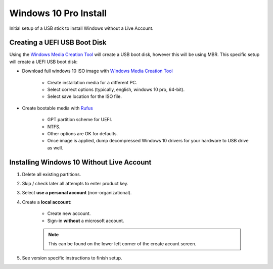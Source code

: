 .. _w10-pro-install:

Windows 10 Pro Install
######################
Initial setup of a USB stick to install Windows without a Live Account.

Creating a UEFI USB Boot Disk
*****************************
Using the `Windows Media Creation Tool`_ will create a USB boot disk, however
this will be using MBR. This specific setup will create a UEFI USB boot disk:

* Download full windows 10 ISO image with `Windows Media Creation Tool`_

   * Create installation media for a different PC.
   * Select correct options (typically, english, windows 10 pro, 64-bit).
   * Select save location for the ISO file.

* Create bootable media with `Rufus`_

   * GPT partition scheme for UEFI.
   * NTFS.
   * Other options are OK for defaults.
   * Once image is applied, dump decompressed Windows 10 drivers for your
     hardware to USB drive as well.

Installing Windows 10 Without Live Account
******************************************

#. Delete all existing partitions.
#. Skip / check later all attempts to enter product key.
#. Select **use a personal account** (non-organizational).
#. Create a **local account**:

    * Create new account.
    * Sign-in **without** a microsoft account.

    .. note::
      This can be found on the lower left corner of the create acount screen.

#. See version specific instructions to finish setup.

.. _Windows Media Creation Tool: https://www.microsoft.com/en-us/software-download/windows10
.. _Rufus: https://rufus.akeo.ie
